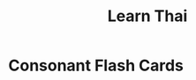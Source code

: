 #+title: Learn Thai
#+slug: learn-thai

#+name: logic
#+begin_src javascript :exports none
window.addEventListener('DOMContentLoaded', async () => {
  const consonants = await fetch('/thai-consonants.json').then(r => r.json());

  function getRandom(arr) {
    return arr[Math.floor(Math.random()*arr.length)];
  }

  let consonant = null;
  const answerInput = document.getElementById('answer');

  function newCard() {
    const flashcard = document.getElementById('flashcard');
    consonant = getRandom(consonants);
    flashcard.innerHTML = consonant.char;
    flashcard.title = consonant.name;
    answerInput.value = '';
    answerInput.focus();
  }


  function isAnswerCorrect() {
    return answerInput.value === consonant.name;
  }

  answerInput.addEventListener('keyup', () => {
    if (isAnswerCorrect()) {
      answerInput.classList.add('correct');
    } else {
      answerInput.classList.remove('correct');
    }
  });

  answerInput.addEventListener('keypress', e => {
    if (e.key === 'Enter') {
      newCard();
    }
  });

  newCard();
});
#+end_src

#+name: styles
#+begin_src css :exports none
#container {
  display: flex;
  flex-direction: column;
  align-items: center;
}
#flashcard {
  font-family: 'Sarabun', sans-serif;
  background: white;
  border: 1px solid rgba(0,0,0,0.2);
  box-shadow: 1px 1px 2px rgba(0,0,0,0.2);
  border-radius: 0.5rem;
  margin-top: 2rem;
  margin-bottom: 2rem;
  height: 18.5rem;
  line-height: 15rem;
  padding: 0 5rem;
  font-size: 15rem;
  font-weight: 100;
}
#answer {
  outline-color: rgb(200,100,100);
  border-color: rgb(200,100,100);
  background: rgba(200,100,100,0.1);
  font-size: 2rem;
  text-align: center;
}
#answer.correct {
  outline-color: rgb(100,200,100);
  border-color: rgb(100,200,100);
  background: rgba(100,200,100,0.1);
}
#+end_src

* Consonant Flash Cards

#+begin_src html :noweb yes :exports results :results html
<link rel="preconnect" href="https://fonts.googleapis.com">
<link rel="preconnect" href="https://fonts.gstatic.com" crossorigin>
<link href="https://fonts.googleapis.com/css2?family=Sarabun:wght@100&display=swap" rel="stylesheet">
<style>
  <<styles>>
</style>
<script>
  <<logic>>
</script>
<div id="container">
  <div id="flashcard"></div>
  <input type="text" id="answer"/>
</div>
#+end_src
